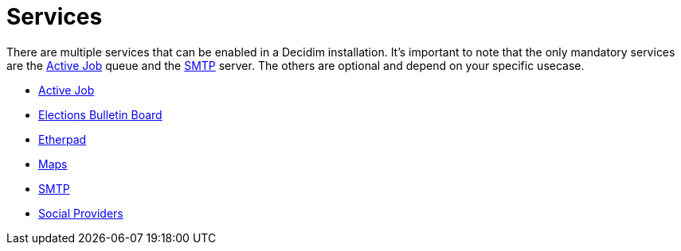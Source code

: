 = Services

There are multiple services that can be enabled in a Decidim installation. It's important to note that the only mandatory services are the xref:services:activejob.adoc[Active Job] queue and the xref:services:smtp.adoc[SMTP] server. The others are optional and depend on your specific usecase.

* xref:services:activejob.adoc[Active Job]
* xref:services:elections_bulletin_board.adoc[Elections Bulletin Board]
* xref:services:etherpad.adoc[Etherpad]
* xref:services:maps.adoc[Maps]
* xref:services:smtp.adoc[SMTP]
* xref:services:social_providers.adoc[Social Providers]

